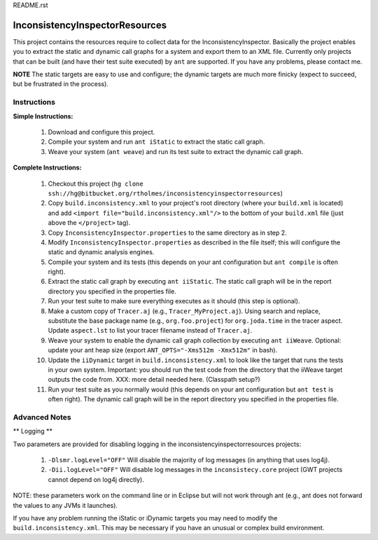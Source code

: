 README.rst

---------------------------------
InconsistencyInspectorResources
---------------------------------


This project contains the resources require to collect data for the InconsistencyInspector. Basically the project enables you to extract the static and dynamic call graphs for a system and export them to an XML file. Currently only projects that can be built (and have their test suite executed) by ``ant`` are supported. If you have any problems, please contact me.

**NOTE** The static targets are easy to use and configure; the dynamic targets are much more finicky (expect to succeed, but be frustrated in the process).

Instructions
---------------------------------

**Simple Instructions:**

	1) Download and configure this project.
	2) Compile your system and run ``ant iStatic`` to extract the static call graph.
	3) Weave your system (``ant weave``) and run its test suite to extract the dynamic call graph.

**Complete Instructions:**

	1) Checkout this project (``hg clone ssh://hg@bitbucket.org/rtholmes/inconsistencyinspectorresources``)
	2) Copy ``build.inconsistency.xml`` to your project's root directory (where your ``build.xml`` is located) and add ``<import file="build.inconsistency.xml"/>`` to the bottom of your ``build.xml`` file (just above the ``</project>`` tag).
	3) Copy ``InconsistencyInspector.properties`` to the same directory as in step 2.
	4) Modify ``InconsistencyInspector.properties`` as described in the file itself; this will configure the static and dynamic analysis engines.
	5) Compile your system and its tests (this depends on your ant configuration but ``ant compile`` is often right).
	6) Extract the static call graph by executing ``ant iiStatic``. The static call graph will be in the report directory you specified in the properties file.
	7) Run your test suite to make sure everything executes as it should (this step is optional).
	8) Make a custom copy of ``Tracer.aj`` (e.g., ``Tracer_MyProject.aj``). Using search and replace, substitute the base package name (e.g., ``org.foo.project``) for ``org.joda.time`` in the tracer aspect. Update ``aspect.lst`` to list your tracer filename instead of ``Tracer.aj``.
	9) Weave your system to enable the dynamic call graph collection by executing ``ant iiWeave``. Optional: update your ant heap size (export ``ANT_OPTS="-Xms512m -Xmx512m"`` in bash).
	10) Update the ``iiDynamic`` target in ``build.inconsistency.xml`` to look like the target that runs the tests in your own system. Important: you should run the test code from the directory that the iiWeave target outputs the code from. XXX: more detail needed here. (Classpath setup?)
	11) Run your test suite as you normally would (this depends on your ant configuration but ``ant test`` is often right). The dynamic call graph will be in the report directory you specified in the properties file.

Advanced Notes
---------------------------------

** Logging **

Two parameters are provided for disabling logging in the inconsistencyinspectorresources projects:

	1) ``-Dlsmr.logLevel="OFF"`` Will disable the majority of log messages (in anything that uses log4j).
	2) ``-Dii.logLevel="OFF"`` Will disable log messages in the ``inconsistecy.core`` project (GWT projects cannot depend on log4j directly).

NOTE: these parameters work on the command line or in Eclipse but will not work through ant (e.g., ant does not forward the values to any JVMs it launches).

If you have any problem running the iStatic or iDynamic targets you may need to modify the ``build.inconsistency.xml``. This may be necessary if you have an unusual or complex build environment. 
